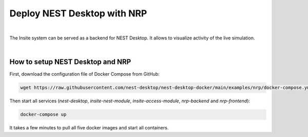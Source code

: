 .. _deploy-nrp:

Deploy NEST Desktop with NRP
============================


.. image:: /_static/img/screenshots/external/nest-desktop-nrp.png
   :alt: Neuro Robotics Plattform
   :target: #deploy-nest-desktop-with-nrp

|

The Insite system can be served as a backend for NEST Desktop. It allows to visualize activity of the live simulation.

|

How to setup NEST Desktop and NRP
---------------------------------

First, download the configuration file of Docker Compose from GitHub:

.. code-block:: bash

   wget https://raw.githubusercontent.com/nest-desktop/nest-desktop-docker/main/examples/nrp/docker-compose.yml

Then start all services (`nest-desktop`, `insite-nest-module`, `insite-access-module`, `nrp-backend` and
`nrp-frontend`):

.. code-block:: bash

   docker-compose up

It takes a few minutes to pull all five docker images and start all containers.

.. seeAlso::
   - Be sure that NEST Desktop runs two backends: NEST Simulator and Insite Access Node. For more information, please
     read :doc:`/user/usage-external/simulate-with-insite`.
   - For the usage, please read :doc:`/user/usage-external/usage-with-nrp`.
